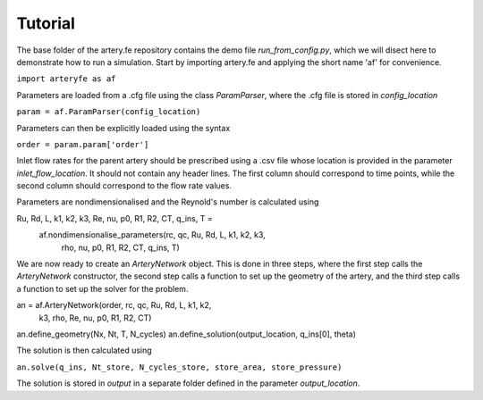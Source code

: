 Tutorial
=========

The base folder of the artery.fe repository contains the demo file `run_from_config.py`, which we will disect here to demonstrate how to run a simulation. Start by importing artery.fe and applying the short name 'af' for convenience.

``import arteryfe as af``

Parameters are loaded from a .cfg file using the class `ParamParser`, where the .cfg file is stored in `config_location`

``param = af.ParamParser(config_location)``

Parameters can then be explicitly loaded using the syntax

``order = param.param['order']``

Inlet flow rates for the parent artery should be prescribed using a .csv file whose location is provided in the parameter `inlet_flow_location`. It should not contain any header lines. The first column should correspond to time points, while the second column should correspond to the flow rate values.

Parameters are nondimensionalised and the Reynold's number is calculated using

.. code-block:: python
Ru, Rd, L, k1, k2, k3, Re, nu, p0, R1, R2, CT, q_ins, T =\
        af.nondimensionalise_parameters(rc, qc, Ru, Rd, L, k1, k2, k3,
                                   rho, nu, p0, R1, R2, CT, q_ins, T)

We are now ready to create an `ArteryNetwork` object. This is done in three steps, where the first step calls the `ArteryNetwork` constructor, the second step calls a function to set up the geometry of the artery, and the third step calls a function to set up the solver for the problem.

.. code-block:: python
an = af.ArteryNetwork(order, rc, qc, Ru, Rd, L, k1, k2,
                      k3,	rho, Re, nu, p0, R1, R2, CT)
an.define_geometry(Nx, Nt, T, N_cycles)
an.define_solution(output_location, q_ins[0], theta)

The solution is then calculated using

``an.solve(q_ins, Nt_store, N_cycles_store, store_area, store_pressure)``

The solution is stored in `output` in a separate folder defined in the parameter `output_location`.
